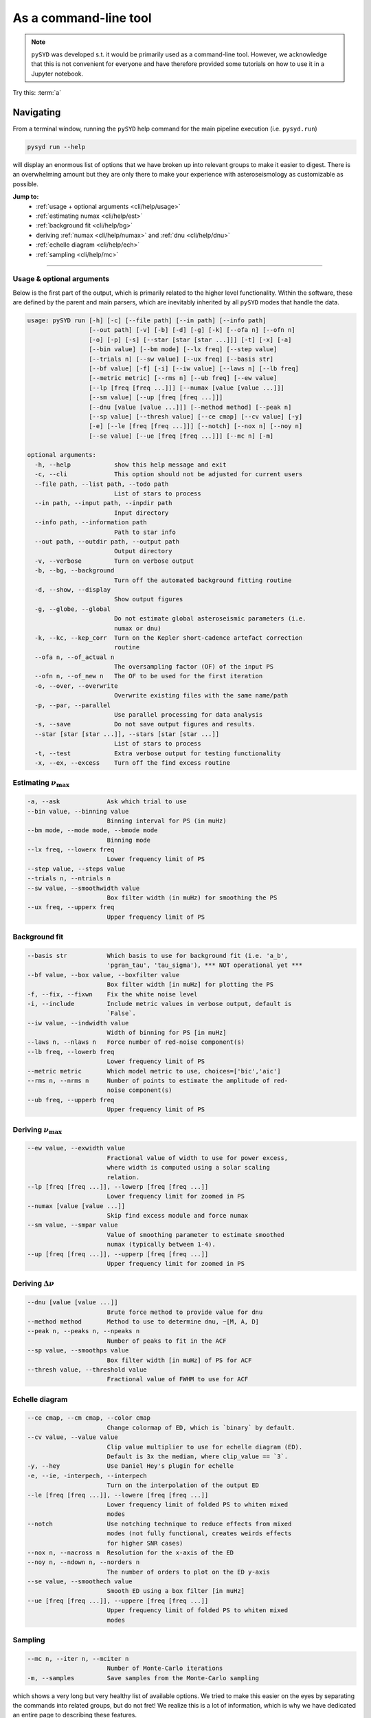 .. _cli/index:

**********************
As a command-line tool
**********************

.. note::

    ``pySYD`` was developed s.t. it would be primarily used as a command-line tool. However, we 
    acknowledge that this is not convenient for everyone and have therefore provided some tutorials 
    on how to use it in a Jupyter notebook.

.. _cli/help:

Try this: :term:`a`

Navigating 
###########

From a terminal window, running the ``pySYD`` help command for the main pipeline execution (i.e. ``pysyd.run``)

.. code-block::

    pysyd run --help

will display an enormous list of options that we have broken up into relevant groups to make 
it easier to digest. There is an overwhelming amount but they are only there to make your
experience with asteroseismology as customizable as possible.

**Jump to:**
 - :ref:`usage + optional arguments <cli/help/usage>`
 - :ref:`estimating numax <cli/help/est>`
 - :ref:`background fit <cli/help/bg>`
 - deriving :ref:`numax <cli/help/numax>` and :ref:`dnu <cli/help/dnu>`
 - :ref:`echelle diagram <cli/help/ech>`
 - :ref:`sampling <cli/help/mc>`
 
-----

.. _cli/help/usage:

Usage & optional arguments
**************************

Below is the first part of the output, which is primarily related to the higher level functionality.
Within the software, these are defined by the parent and main parsers, which are inevitably inherited
by all ``pySYD`` modes that handle the data.

.. code-block::
                   
    usage: pySYD run [-h] [-c] [--file path] [--in path] [--info path]
                     [--out path] [-v] [-b] [-d] [-g] [-k] [--ofa n] [--ofn n]
                     [-o] [-p] [-s] [--star [star [star ...]]] [-t] [-x] [-a]
                     [--bin value] [--bm mode] [--lx freq] [--step value]
                     [--trials n] [--sw value] [--ux freq] [--basis str]
                     [--bf value] [-f] [-i] [--iw value] [--laws n] [--lb freq]
                     [--metric metric] [--rms n] [--ub freq] [--ew value]
                     [--lp [freq [freq ...]]] [--numax [value [value ...]]]
                     [--sm value] [--up [freq [freq ...]]]
                     [--dnu [value [value ...]]] [--method method] [--peak n]
                     [--sp value] [--thresh value] [--ce cmap] [--cv value] [-y]
                     [-e] [--le [freq [freq ...]]] [--notch] [--nox n] [--noy n]
                     [--se value] [--ue [freq [freq ...]]] [--mc n] [-m]

    optional arguments:
      -h, --help            show this help message and exit
      -c, --cli             This option should not be adjusted for current users
      --file path, --list path, --todo path
                            List of stars to process
      --in path, --input path, --inpdir path
                            Input directory
      --info path, --information path
                            Path to star info
      --out path, --outdir path, --output path
                            Output directory
      -v, --verbose         Turn on verbose output
      -b, --bg, --background
                            Turn off the automated background fitting routine
      -d, --show, --display
                            Show output figures
      -g, --globe, --global
                            Do not estimate global asteroseismic parameters (i.e.
                            numax or dnu)
      -k, --kc, --kep_corr  Turn on the Kepler short-cadence artefact correction
                            routine
      --ofa n, --of_actual n
                            The oversampling factor (OF) of the input PS
      --ofn n, --of_new n   The OF to be used for the first iteration
      -o, --over, --overwrite
                            Overwrite existing files with the same name/path
      -p, --par, --parallel
                            Use parallel processing for data analysis
      -s, --save            Do not save output figures and results.
      --star [star [star ...]], --stars [star [star ...]]
                            List of stars to process
      -t, --test            Extra verbose output for testing functionality
      -x, --ex, --excess    Turn off the find excess routine

.. _cli/help/est:

Estimating :math:`\nu_{\mathrm{max}}`
*************************************

.. code-block::

      -a, --ask             Ask which trial to use
      --bin value, --binning value
                            Binning interval for PS (in muHz)
      --bm mode, --mode mode, --bmode mode
                            Binning mode
      --lx freq, --lowerx freq
                            Lower frequency limit of PS
      --step value, --steps value
      --trials n, --ntrials n
      --sw value, --smoothwidth value
                            Box filter width (in muHz) for smoothing the PS
      --ux freq, --upperx freq
                            Upper frequency limit of PS

.. _cli/help/bg:

Background fit
**************

.. code-block::

      --basis str           Which basis to use for background fit (i.e. 'a_b',
                            'pgran_tau', 'tau_sigma'), *** NOT operational yet ***
      --bf value, --box value, --boxfilter value
                            Box filter width [in muHz] for plotting the PS
      -f, --fix, --fixwn    Fix the white noise level
      -i, --include         Include metric values in verbose output, default is
                            `False`.
      --iw value, --indwidth value
                            Width of binning for PS [in muHz]
      --laws n, --nlaws n   Force number of red-noise component(s)
      --lb freq, --lowerb freq
                            Lower frequency limit of PS
      --metric metric       Which model metric to use, choices=['bic','aic']
      --rms n, --nrms n     Number of points to estimate the amplitude of red-
                            noise component(s)
      --ub freq, --upperb freq
                            Upper frequency limit of PS

.. _cli/help/numax:

Deriving :math:`\nu_{\mathrm{max}}`
***********************************

.. code-block::

      --ew value, --exwidth value
                            Fractional value of width to use for power excess,
                            where width is computed using a solar scaling
                            relation.
      --lp [freq [freq ...]], --lowerp [freq [freq ...]]
                            Lower frequency limit for zoomed in PS
      --numax [value [value ...]]
                            Skip find excess module and force numax
      --sm value, --smpar value
                            Value of smoothing parameter to estimate smoothed
                            numax (typically between 1-4).
      --up [freq [freq ...]], --upperp [freq [freq ...]]
                            Upper frequency limit for zoomed in PS

.. _cli/help/dnu:

Deriving :math:`\Delta\nu`
**************************

.. code-block::

      --dnu [value [value ...]]
                            Brute force method to provide value for dnu
      --method method       Method to use to determine dnu, ~[M, A, D]
      --peak n, --peaks n, --npeaks n
                            Number of peaks to fit in the ACF
      --sp value, --smoothps value
                            Box filter width [in muHz] of PS for ACF
      --thresh value, --threshold value
                            Fractional value of FWHM to use for ACF

.. _cli/help/ech:



Echelle diagram
***************

.. code-block::

      --ce cmap, --cm cmap, --color cmap
                            Change colormap of ED, which is `binary` by default.
      --cv value, --value value
                            Clip value multiplier to use for echelle diagram (ED).
                            Default is 3x the median, where clip_value == `3`.
      -y, --hey             Use Daniel Hey's plugin for echelle
      -e, --ie, -interpech, --interpech
                            Turn on the interpolation of the output ED
      --le [freq [freq ...]], --lowere [freq [freq ...]]
                            Lower frequency limit of folded PS to whiten mixed
                            modes
      --notch               Use notching technique to reduce effects from mixed
                            modes (not fully functional, creates weirds effects
                            for higher SNR cases)
      --nox n, --nacross n  Resolution for the x-axis of the ED
      --noy n, --ndown n, --norders n
                            The number of orders to plot on the ED y-axis
      --se value, --smoothech value
                            Smooth ED using a box filter [in muHz]
      --ue [freq [freq ...]], --uppere [freq [freq ...]]
                            Upper frequency limit of folded PS to whiten mixed
                            modes

.. _cli/help/mc:

Sampling
*********

.. code-block::

      --mc n, --iter n, --mciter n
                            Number of Monte-Carlo iterations
      -m, --samples         Save samples from the Monte-Carlo sampling


which shows a very long but very healthy list of available options. We tried to make this
easier on the eyes by separating the commands into related groups, but do not fret! We realize
this is a lot of information, which is why we have dedicated an entire page to describing these
features.

Additionally, we have examples of some put to use in :ref:`advanced usage<advanced>` 
and also have included a brief :ref:`tutorial` below that describes some of these commands.

.. warning::

    All parameters are optimized for most star types but some may need adjusting. 
    An example is the smoothing width (``--sw``), which is 20 muHz by default, but 
    may need to be adjusted based on the nyquist frequency and frequency resolution 
    of the input power spectrum.

-----

.. _cli/commands:

Option list
###########

Due to the large number of available commands, we have sorted parameters by:

- :ref:`related groups <cli/groups>`
- :ref:`option types <cli/types>`

.. note::

    Our features were developed using principles from Unix-like operating systems, 
    where a single hyphen can be followed by multiple single-character flags (i.e.
    mostly boolean flags that do not require additional input). 
    
    An example is ``-dvoi``, which is far more convenient than writing ``--display --verbose 
    --overwrite --include``. Together, these commands tell ``pySYD`` to:
     1. Display the output figures (``-d``, ``--show``, ``--display``),
     2. Turn on the verbose output (``-v``, ``--verbose``),
     3. Overwrite existing files with the same name (``-o``, ``--overwrite``), and
     4. Include the model metrics and values with the verbose output (``-i``, ``--include``).

-----

.. _cli/groups:

By related topics
*****************

Jump to:

- :ref:`high-level functions <cli/groups/high>`
- :ref:`data analyses <cli/groups/data>`
- :ref:`estimating numax <cli/groups/est>`
- :ref:`granulation background <cli/groups/bg>`
- :ref:`final numax <cli/groups/numax>`
- :ref:`final dnu <cli/groups/dnu>`
- :ref:`echelle diagram <cli/groups/ech>`
- :ref:`estimating uncertainties <cli/groups/mc>`
- :ref:`parallel processing <cli/groups/pp>`


.. _cli/groups/high:

High-level functionality
````````````````````````

All ``pySYD`` modes inherent the parent parser, which includes the properties 
enumerated below. With the exception of the ``verbose`` command, most of these
features are related to the initial (setup) paths and directories and should be
used very sparingly. 

- ``--cli``, ``-c``
   * dest = ``args.cli``
   * help = This option should not be adjusted for current users
   * type = ``bool``
   * default = ``True``
   * action = ``store_false``
- ``--file``, ``--list``, ``--todo``
   * dest = ``args.file``
   * help = Path to text file that contains the list of stars to process (convenient for running many stars).
   * type = ``str``
   * default = ``TODODIR``
- ``--in``, ``--input``, ``--inpdir``
   * dest = ``args.inpdir``
   * help = Path to input data
   * type = ``str``
   * default = ``INPDIR``
- ``--info``, ``--information`` 
   * dest = ``args.info``
   * help = Path to the csv containing star information (although not required).
   * type = ``str``
   * default = ``INFODIR``
- ``--out``, ``--output``, ``--outdir``
   * dest = ``args.outdir``
   * help = Path that results are saved to
   * type = ``str``
   * default = ``OUTDIR``
- ``--verbose``, ``-v``
   * dest = ``args.verbose``
   * help = Turn on verbose output
   * type = ``bool``
   * default = ``False``
   * action = ``store_true``


.. _cli/groups/data:

Data analyses
`````````````

The following features are primarily related to the initial and final treatment of
data products, including information about the input data, how to process and save
the data as well as which modules to run.

- ``-b``, ``--bg``, ``--background`` 
   * dest = ``args.background``
   * help = Turn off the background fitting procedure and run ``pySYD`` on raw power spectrum
   * type = ``bool``
   * default = ``True``
   * action = ``store_false``
- ``-d``, ``--show``, ``--display``
   * dest = ``args.show``
   * help = show output figures (note: this is not recommended if running many stars)
   * type = ``bool``
   * default = ``False``
   * action = ``store_true``
- ``-g``, ``--globe``, ``--global``
   * dest = ``args.globe``
   * help = Do not estimate global asteroseismic parameters numax and dnu
   * type = ``bool``
   * default = ``True``
   * action = ``store_false``
- ``-p``, ``--par``, ``--parallel``
   * dest = ``args.parallel``
   * help = Run pySYD in parallel mode
   * type = ``bool``
   * default = ``False``
   * action = ``store_true``
- ``-o``, ``--over``, ``--overwrite``
   * dest = ``args.overwrite``
   * help = Overwrite existing files with the same name/path
   * type = ``bool``
   * default = ``False``
   * action = ``store_true``
- ``-k``, ``--kc``, ``--kepcorr``
   * dest = ``args.kepcorr``
   * help = turn on the *Kepler* short-cadence artefact correction module
   * type = ``bool``
   * default = ``False``
   * action = ``store_true``
- ``--ofa``, ``--of_actual``
   * dest = ``args.of_actual``
   * help = The oversampling factor of the provided power spectrum. Default is `0`, which means it is calculated from the time series data. Note: This needs to be provided if there is no time series data!
   * type = ``int``
   * default = `0`
- ``--ofn``, ``--of_new``
   * dest = ``args.of_new``
   * help = The new oversampling factor to use in the first iterations of both modules. Default is `5` (see performance for more details).
   * type = int
   * default = `5`
- ``-s``, ``--save``
   * dest = ``args.save``
   * help = Save output files and figures to disk
   * type = ``bool``
   * default = ``True``
   * action = ``store_false``
- ``--star``, ``--stars``
   * dest = ``args.star``
   * help = List of stars to process. Default is ``None``, which will read in the star list from ``args.file``.
   * nargs = '*'
   * default = ``None``
- ``-t``, ``--test``
   * dest = ``args.test``
   * help = Extra verbose output for testing functionality (not currently implemented)
   * type = ``bool``
   * default = ``False``
   * action = ``store_true``
- ``-x``, ``--ex``, ``--excess``
   * dest = ``args.background``
   * help = turn off find excess module
   * type = ``bool``
   * default = ``True``
   * action = ``store_false``


.. _cli/groups/est:

Estimating numax
````````````````

The following options are relevant for the first, optional module that is designed
to estimate numax if it is not known: 

- ``-a``, ``--ask``
   * dest = ``args.ask``
   * help = Ask which trial (or estimate) to use
   * type = ``bool``
   * default = ``False``
   * action = ``store_true``
- ``--bin``, ``--binning``
   * dest = ``args.binning``
   * help = Interval for binning of spectrum in log(muHz) (bins equally in logspace).
   * type = ``float``
   * default = `0.005`
   * unit = log(muHz)
- ``--bm``, ``--mode``, ``--bmode`` 
   * dest = ``args.mode``
   * help = Which mode to use when binning. Choices are ["mean", "median", "gaussian"]
   * type = ``str``
   * default = ``mean``
- ``--sw``, ``--smoothwidth``
   * dest = ``args.smooth_width``
   * help = Box filter width (in muHz) for smoothing the power spectrum
   * type = ``float``
   * default = `20.0`
- ``--step``, ``--steps``
   * dest = ``args.step``
   * help = The step width for the collapsed ACF wrt the fraction of the boxsize
   * type = ``float``
   * default = `0.25`
- ``--trials``, ``--ntrials``
   * dest = ``args.n_trials``
   * help = Number of trials to estimate numax
   * type = int
   * default = `3`
- ``--lx``, ``--lowerx``
   * dest = ``args.lower_ex``
   * help = Lower limit of power spectrum to use in findex module
   * type = ``float``
   * default = `1.0`
   * unit = muHz
- ``--ux``, ``--upperx``
   * dest = ``args.upper_ex``
   * help = Upper limit of power spectrum to use in findex module
   * type = ``float``
   * default = `6000.0`
   * unit = muHz


.. _cli/groups/bg:

Granulation background
``````````````````````

Below is a complete list of parameters relevant to the background-fitting routine:

- ``--basis``
   * dest = ``args.basis``
   * help = Which basis to use for background fit (i.e. 'a_b', 'pgran_tau', 'tau_sigma'), *** NOT operational yet ***
   * type = str
   * default = `'tau_sigma'`
- ``--bf``, ``--box``, ``--boxfilter``
   * dest = ``args.box_filter``
   * help = Box filter width (in muHz) for plotting the power spectrum
   * type = ``float``
   * default = `1.0`
   * unit = muHz
- ``-f``, ``--fix``, ``--fixwn``
   * dest = ``args.fix``
   * help = Fix the white noise level
   * type = ``bool``
   * default = ``False``
   * action = ``store_true``
- ``-i``, ``--include``
   * dest = ``args.include``
   * help = Include metric values in verbose output, default is `False`.
   * type = ``bool``
   * default = ``False``
   * action = ``store_true``
- ``--iw``, ``--indwidth``
   * dest = ``args.ind_width``
   * help = Width of binning for power spectrum (in muHz)
   * type = ``float``
   * default = `20.0`
- ``--laws``, ``--nlaws``
   * dest = ``args.n_laws``
   * help = Force the number of red-noise component(s)
   * type = int
   * default = `None`
- ``--lb``, ``--lowerb``
   * dest = ``args.lower_bg``
   * help = Lower limit of power spectrum to use in fitbg module. Please note: unless numax is known, it is not suggested to fix this beforehand.
   * nargs = '*'
   * type = ``float``
   * default = ``1.0``
   * unit = muHz
- ``--metric``
   * dest = ``args.metric``
   * help = Which model metric to use for the best-fit background model, choices~['bic','aic']
   * type = str
   * default = `'bic'`
- ``--rms``, ``--nrms``
   * dest = ``args.n_rms``
   * help = Number of points used to estimate amplitudes of individual background components (this should rarely need to be touched)
   * type = int
   * default = `20`
- ``--ub``,  ``--upperb``
   * dest = ``args.upper_bg``
   * help = Upper limit of power spectrum to use in fitbg module. Please note: unless numax is known, it is not suggested to fix this beforehand.
   * nargs = '*'
   * type = ``float``
   * default = ``6000.0``
   * unit = muHz


.. _cli/groups/numax:
   
Deriving numax
``````````````

All of the following parameters are related to deriving numax, or the frequency
corresponding to maximum power:

- ``--ew``, ``--exwidth``
   * dest = ``args.width``
   * help = Fractional value of width to use for power excess, where width is computed using a solar scaling relation and then centered on the estimated numax.
   * type = ``float``
   * default = `1.0`
- ``--lp``, ``--lowerp``
   * dest = ``args.lower_ps``
   * help = Lower frequency limit for zoomed in power spectrum (around power excess)
   * nargs = '*'
   * type = ``float``
   * default = ``None``
   * unit = muHz
- ``--numax``
   * dest = ``args.numax``
   * help = Brute force method to bypass findex and provide value for numax. Please note: len(args.numax) == len(args.targets) for this to work! This is mostly intended for single star runs.
   * nargs = '*'
   * type = ``float``
   * default = ``None``
- ``--sm``, ``--smpar``
   * dest = ``args.sm_par``
   * help = Value of smoothing parameter to estimate the smoothed numax (typical values range from `1`-`4`)
   * type = ``float``
   * default = `None`
- ``--up``,  ``--upperp``
   * dest = ``args.upper_ps``
   * help = Upper frequency limit for zoomed in power spectrum (around power excess)
   * nargs = '*'
   * type = ``float``
   * default = ``None``
   * unit = muHz


.. _cli/groups/dnu:

Deriving dnu
````````````

Below are all options related to the characteristic frequency spacing (dnu):

- ``--dnu``
   * dest = ``args.dnu``
   * help = Brute force method to provide value for dnu
   * nargs = '*'
   * type = ``float``
   * default = ``None``
- ``--method``
   * dest = ``args.method``
   * help = Method to use to determine dnu, choices ~['M', 'A', 'D']
   * type = ``str``
   * default = ``D``
- ``--peak``, ``--peaks``, ``--npeaks``
   * dest = ``args.n_peaks``
   * help = Number of peaks to fit in the ACF
   * type = ``int``
   * default = `5`
- ``--sp``, ``--smoothps``
   * dest = ``args.smooth_ps``
   * help = Box filter width for smoothing of the power spectrum. The default is 2.5, but will switch to 0.5 for more evolved stars (numax < 500 muHz).
   * type = ``float``
   * default = `2.5`
   * unit = muHz
- ``--thresh``, ``--threshold``
   * dest = ``args.threshold``
   * help = Fractional value of the ACF FWHM to use for determining dnu
   * type = ``float``
   * default = ``1.0``
   

.. _cli/groups/ech:

Echelle diagram
```````````````

All customizable options relevant for the echelle diagram output:


- ``--ce``, ``--cm``, ``--color``
   * dest = ``args.cmap``
   * help = Change colormap of ED, which is `binary` by default.
   * type = ``str``
   * default = ``binary``
- ``--cv``, ``--value``
   * dest = ``args.clip_value``
   * help = Clip value for echelle diagram (i.e. if ``args.clip_ech`` is ``True``). If none is provided, it will cut at 3x the median value of the folded power spectrum.
   * type = ``float``
   * default = ``3.0``
   * unit = fractional psd
- ``-e``, ``--ie``, ``--interpech``
   * dest = ``args.interp_ech``
   * help = Turn on the bilinear interpolation for the echelle diagram
   * type = ``bool``
   * default = ``False``
   * action = ``store_true``
- ``--le``, ``--uppere``
   * dest = ``args.lower_ech``
   * help = Lower frequency limit of the folded PS to whiten mixed modes before determining the correct dnu
   * nargs = '*'
   * type = ``float``
   * default = ``None``
   * unit = muHz
- ``-n``, ``--notch``
   * dest = ``args.notching``
   * help = Use notching technique to reduce effects from mixed modes (not fully functional, creates weirds effects for higher SNR cases)
   * type = ``bool``
   * default = ``False``
   * action = ``store_true``
- ``--nox``, ``--nacross``
   * dest = ``args.nox``
   * help = Resolution for the x-axis of the ED
   * type = ``int``
   * default = `50`
- ``--noy``, ``--ndown``, ``--norders``
   * dest = ``args.noy``
   * help = The number of orders to plot on the ED y-axis
   * type = ``int``
   * default = `0`
- ``--se``, ``--smoothech``
   * dest = ``args.smooth_ech``
   * help = Option to smooth the echelle diagram output using a box filter
   * type = ``float``
   * default = ``None``
   * unit = muHz
- ``--ue``,  ``--uppere``
   * dest = ``args.upper_ech``
   * help = Upper frequency limit of the folded PS to whiten mixed modes before determining the correct dnu
   * nargs = '*'
   * type = ``float``
   * default = ``None``
   * unit = muHz
- ``-y``, ``--hey``
   * dest = ``args.hey``
   * help = Plugin for Daniel Hey's echelle package (not currently implemented yet)
   * type = ``bool``
   * default = ``False``
   * action = ``store_true``


.. _cli/groups/mc:
   
Estimating uncertainties
````````````````````````

All CLI options relevant for the Monte-Carlo sampling:

- ``--mc``, ``--iter``, ``--mciter``
   * dest = ``args.mc_iter``
   * help = Number of Monte-Carlo iterations
   * type = ``int``
   * default = `1`
- ``--samples``, ``-m``
   * dest = ``args.samples``
   * help = Save samples from Monte-Carlo sampling (i.e. parameter posteriors)
   * type = ``bool``
   * default = ``False``
   * action = ``store_true``
  

.. _cli/groups/pp:

Parallel processing
```````````````````

Additional option for the number of threads to use when running stars in parallel.

- ``--nt``, ``--nthread``, ``--nthreads`` 
   * dest = ``args.n_threads``
   * help = Number of processes to run in parallel. If nothing is provided, the software will use the ``multiprocessing`` package to determine the number of CPUs on the operating system and then adjust accordingly.
   * type = int
   * default = `0`

-----

Glossary of options
###################

.. glossary::

    a, ask : ``bool``
        the option to select which trial (or estimate) of numax to use from the first module
        **TODO: this is not yet operational**
         * dest = ``args.ask``
         * type = ``bool``
         * default = ``False``
         * action = ``store_true``
    
    b, bg, background
        controls the background-fitting procedure -- BUT this should never be touched
        since a majority of the work done in the software happens here and it should 
        not need to be turned off
         * dest = ``args.background``
         * type = ``bool``
         * default = ``True``
         * action = ``store_false``

    c, cli
        while in the list of commands, this option should not be tinkered with for current
        users. The purpose of adding this was to extend it to beyond the basic command-line
        usage -- therefore, this triggers to ``False`` when calling functions from a notebook
         * dest = ``args.cli``
         * type = ``bool``
         * default = ``True``
         * action = ``store_false``
         
     d, save
         turn off the automatic saving of output figures and files
          * dest = ``args.save``
          * type = ``bool``
          * default = ``True``
          * action = ``store_false``
          
      e, ie, interpech
          turn on the bilinear interpolation of the plotted echelle diagram
           * dest = ``args.interp_ech``
           * type = ``bool``
           * default = ``False``
           * action = ``store_true``
           
       f, fix, fixwn, wn
           fix the white noise level in the background fitting **NOT operational yet**
           this still needs to be tested
            * dest = ``args.fix``
            * type = ``bool``
            * default = ``False``
            * action = ``store_true``
            
        g, globe, global
            do not estimate the global asteroseismic parameter numax and dnu (although
            I'm not sure why you would want to do that because that's exactly what this
            software is intended for)
             * dest = ``args.globe``
             * type = ``bool``
             * default = ``True``
             * action = ``store_false``
             
- ``-i``, ``--include``
   * dest = ``args.include``
   * type = ``bool``
   * help = Include metric values in verbose output, default is `False`.
   * default = ``False``
   * action = ``store_true``
- ``-k``, ``--kc``, ``--kepcorr``
   * dest = ``args.kepcorr``
   * type = ``bool``
   * help = turn on the *Kepler* short-cadence artefact correction module
   * default = ``False``
   * action = ``store_true``
- ``-m``, ``--samples``
   * dest = ``args.samples``
   * type = ``bool``
   * help = Save samples from Monte-Carlo sampling (i.e. parameter posteriors)
   * default = ``False``
   * action = ``store_true``
- ``-n``, ``--notch``
   * dest = ``args.notching``
   * type = ``bool``
   * help = Use notching technique to reduce effects from mixed modes (not fully functional, creates weirds effects for higher SNR cases)
   * default = ``False``
   * action = ``store_true``
- ``-o``, ``--over``, ``--overwrite``
   * dest = ``args.overwrite``
   * type = ``bool``
   * help = Overwrite existing files with the same name/path
   * default = ``False``
   * action = ``store_true``
- ``-p``, ``--par``, ``--parallel``
   * dest = ``args.parallel``
   * type = ``bool``
   * help = Run pySYD in parallel mode
   * default = ``False``
   * action = ``store_true``
- ``-s`` , ``--show``
   * dest = ``args.show``
   * type = ``bool``
   * help = show output figures (note: this is not recommended if running many stars)
   * default = ``False``
   * action = ``store_true``
- ``-t``, ``--test``
   * dest = ``args.test``
   * type = ``bool``
   * help = Extra verbose output for testing functionality (not currently implemented)
   * default = ``False``
   * action = ``store_true``
- ``-v``, ``--verbose``
   * dest = ``args.verbose``
   * type = ``bool``
   * help = Turn on verbose output
   * default = ``False``
   * action = ``store_true``
- ``-x``, ``--ex``, ``--excess``
   * dest = ``args.background``
   * type = ``bool``
   * help = turn off find excess module
   * default = ``True``
   * action = ``store_false``
- ``-y``, ``--hey``
   * dest = ``args.hey``
   * type = ``bool``
   * help = Plugin for Daniel Hey's echelle package (not currently implemented yet)
   * default = ``False``
   * action = ``store_true``

- ``--laws``, ``--nlaws``
   * dest = ``args.n_laws``
   * type = ``int``
   * help = Force the number of red-noise component(s)
   * default = `None`
- ``--mc``, ``--iter``, ``--mciter``
   * dest = ``args.mc_iter``
   * type = ``int``
   * help = Number of Monte-Carlo iterations
   * default = `1`
- ``--nox``, ``--nacross``
   * dest = ``args.nox``
   * type = ``int``
   * help = Resolution for the x-axis of the ED
   * default = `50`
- ``--noy``, ``--ndown``, ``--norders``
   * dest = ``args.noy``
   * type = ``int``
   * help = The number of orders to plot on the ED y-axis
   * default = `0`
- ``-nt``, ``--nt``, ``-nthread``, ``--nthread``, ``-nthreads``, ``--nthreads`` 
   * dest = ``args.n_threads``
   * type = ``int``
   * help = Number of processes to run in parallel. If nothing is provided, the software will use the ``multiprocessing`` package to determine the number of CPUs on the operating system and then adjust accordingly.
   * default = `0`
- ``--ofa``, ``--of_actual``
   * dest = ``args.of_actual``
   * type = ``int``
   * help = The oversampling factor of the provided power spectrum. Default is `0`, which means it is calculated from the time series data. Note: This needs to be provided if there is no time series data!
   * default = `0`
- ``--ofn``, ``--of_new``
   * dest = ``args.of_new``
   * type = ``int``
   * help = The new oversampling factor to use in the first iterations of both modules. Default is `5` (see performance for more details).
   * default = `5`
- ``--peak``, ``--peaks``, ``--npeaks``
   * dest = ``args.n_peaks``
   * type = ``int``
   * help = Number of peaks to fit in the ACF
   * default = `5`
- ``--rms``, ``--nrms``
   * dest = ``args.n_rms``
   * type = ``int``
   * help = Number of points used to estimate amplitudes of individual background components (this should rarely need to be touched)
   * default = `20`
- ``--trials``, ``--ntrials``
   * dest = ``args.n_trials``
   * type = ``int``
   * help = Number of trials to estimate numax
   * default = `3`

- ``--bf``, ``--box``, ``--boxfilter``
   * dest = ``args.box_filter``
   * type = ``float``
   * help = Box filter width (in muHz) for plotting the power spectrum
   * default = `1.0`
   * unit = muHz
- ``--bin``, ``--binning``
   * dest = ``args.binning``
   * type = ``float``
   * help = Interval for binning of spectrum in log(muHz) (bins equally in logspace).
   * default = `0.005`
   * unit = log(muHz)
- ``--cv``, ``--value``
   * dest = ``args.clip_value``
   * type = ``float``
   * help = Clip value for echelle diagram (i.e. if ``args.clip_ech`` is ``True``). If none is provided, it will cut at 3x the median value of the folded power spectrum.
   * default = ``3.0``
   * unit = fractional psd
- ``--dnu``
   * dest = ``args.dnu``
   * type = ``float``
   * help = Brute force method to provide value for dnu
   * nargs = '*'
   * default = ``None``
- ``--ew``, ``--exwidth``
   * dest = ``args.width``
   * type = ``float``
   * help = Fractional value of width to use for power excess, where width is computed using a solar scaling relation and then centered on the estimated numax.
   * default = `1.0`
- ``--iw``, ``--indwidth``
   * dest = ``args.ind_width``
   * type = ``float``
   * help = Width of binning for power spectrum (in muHz)
   * default = `20.0`
- ``--lb``, ``--lowerb``
   * dest = ``args.lower_bg``
   * type = ``float``
   * help = Lower limit of power spectrum to use in fitbg module. Please note: unless numax is known, it is not suggested to fix this beforehand.
   * nargs = '*'
   * default = ``1.0``
   * unit = muHz
- ``--le``, ``--uppere``
   * dest = ``args.lower_ech``
   * type = ``float``
   * help = Lower frequency limit of the folded PS to whiten mixed modes before determining the correct dnu
   * nargs = '*'
   * default = ``None``
   * unit = muHz
- ``--lp``, ``--lowerp``
   * dest = ``args.lower_ps``
   * type = ``float``
   * help = Lower frequency limit for zoomed in power spectrum (around power excess)
   * nargs = '*'
   * default = ``None``
   * unit = muHz
- ``--lx``, ``--lowerx``
   * dest = ``args.lower_ex``
   * type = ``float``
   * help = Lower limit of power spectrum to use in findex module
   * default = `1.0`
   * unit = muHz
- ``--numax``
   * dest = ``args.numax``
   * type = ``float``
   * help = Brute force method to bypass findex and provide value for numax. Please note: len(args.numax) == len(args.targets) for this to work! This is mostly intended for single star runs.
   * nargs = '*'
   * default = ``None``
- ``--se``, ``--smoothech``
   * dest = ``args.smooth_ech``
   * type = ``float``
   * help = Option to smooth the echelle diagram output using a box filter
   * default = ``None``
   * unit = muHz
- ``--sm``, ``--smpar``
   * dest = ``args.sm_par``
   * type = ``float``
   * help = Value of smoothing parameter to estimate the smoothed numax (typical values range from `1`-`4`)
   * default = `None`
- ``--sp``, ``--smoothps``
   * dest = ``args.smooth_ps``
   * type = ``float``
   * help = Box filter width for smoothing of the power spectrum. The default is 2.5, but will switch to 0.5 for more evolved stars (numax < 500 muHz).
   * default = `2.5`
   * unit = muHz
- ``--step``, ``--steps``
   * dest = ``args.step``
   * type = ``float``
   * help = The step width for the collapsed ACF wrt the fraction of the boxsize
   * default = `0.25`
- ``--sw``, ``--smoothwidth``
   * dest = ``args.smooth_width``
   * type = ``float``
   * help = Box filter width (in muHz) for smoothing the power spectrum
   * default = `20.0`
- ``--thresh``, ``--threshold``
   * dest = ``args.threshold``
   * type = ``float``
   * help = Fractional value of the ACF FWHM to use for determining dnu
   * default = ``1.0``
- ``--ub``,  ``--upperb``
   * dest = ``args.upper_bg``
   * type = ``float``
   * help = Upper limit of power spectrum to use in fitbg module. Please note: unless numax is known, it is not suggested to fix this beforehand.
   * nargs = '*'
   * default = ``6000.0``
   * unit = muHz
- ``--ue``,  ``--uppere``
   * dest = ``args.upper_ech``
   * type = ``float``
   * help = Upper frequency limit of the folded PS to whiten mixed modes before determining the correct dnu
   * nargs = '*'
   * default = ``None``
   * unit = muHz
- ``--up``,  ``--upperp``
   * dest = ``args.upper_ps``
   * type = ``float``
   * help = Upper frequency limit for zoomed in power spectrum (around power excess)
   * nargs = '*'
   * default = ``None``
   * unit = muHz
- ``--ux``, ``--upperx``
   * dest = ``args.upper_ex``
   * type = ``float``
   * help = Upper limit of power spectrum to use in findex module
   * default = `6000.0`
   * unit = muHz
- ``--basis``
   * dest = ``args.basis``
   * type = ``str``
   * help = Which basis to use for background fit (i.e. 'a_b', 'pgran_tau', 'tau_sigma'), *** NOT operational yet ***
   * default = `'tau_sigma'`
- ``--bm``, ``--mode``, ``--bmode`` 
   * dest = ``args.mode``
   * type = ``str``
   * help = Which mode to use when binning. Choices are ["mean", "median", "gaussian"]
   * default = ``mean``
- ``--ce``, ``--cm``, ``--color``
   * dest = ``args.cmap``
   * type = ``str``
   * help = Change colormap of ED, which is `binary` by default.
   * default = ``binary``
- ``--file``, ``--list``, ``--todo``
   * dest = ``args.file``
   * type = ``str``
   * help = Path to text file that contains the list of stars to process (convenient for running many stars).
   * default = ``TODODIR``
- ``--in``, ``--input``, ``--inpdir``
   * dest = ``args.inpdir``
   * type = ``str``
   * help = Path to input data
   * default = ``INPDIR``
- ``--info``, ``--information`` 
   * dest = ``args.info``
   * type = ``str``
   * help = Path to the csv containing star information (although not required).
   * default = ``INFODIR``
- ``--method``
   * dest = ``args.method``
   * type = ``str``
   * help = Method to use to determine dnu, choices ~['M', 'A', 'D']
   * default = ``D``
- ``--metric``
   * dest = ``args.metric``
   * type = ``str``
   * help = Which model metric to use for the best-fit background model, choices~['bic','aic']
   * default = `'bic'`
- ``--out``, ``--output``, ``--outdir``
   * dest = ``args.outdir``
   * type = ``str``
   * help = Path that results are saved to
   * default = ``OUTDIR``
- ``--star``, ``--stars``
   * dest = ``args.star``
   * type = ``str``
   * help = List of stars to process. Default is ``None``, which will read in the star list from ``args.file``.
   * nargs = '*'
   * default = ``None``


-----

.. _cli/examples::

Examples
#########

.. role:: bash(code)
   :language: bash


Below are examples of how to use specific ``pySYD`` command-line features, including before and after figures
to better demonstrate the difference. 


``--dnu``: force dnu
********************

+-------------------------------------------------+---------------------------------------------------------+
| Before                                          | After                                                   |
+=================================================+=========================================================+
| Fix the dnu value if the desired dnu is not automatically selected by `pySYD`.                            |
+-------------------------------------------------+---------------------------------------------------------+
|:bash:`pysyd run --star 9512063 --numax 843`     |:bash:`pysyd run --star 9512063 --numax 843 --dnu 49.54` |
+-------------------------------------------------+---------------------------------------------------------+
| .. figure:: ../figures/advanced/9512063_before.png | .. figure:: ../figures/advanced/9512063_after.png          |
|    :width: 600                                  |    :width: 600                                          |
+-------------------------------------------------+---------------------------------------------------------+


``--ew``: excess width
***********************

+------------------------------------------------------------------+------------------------------------------------------------------+
| Before                                                           | After                                                            |
+==================================================================+==================================================================+
| Changed the excess width in the background corrected power spectrum used to calculate the ACF (and hence dnu).                      |
+------------------------------------------------------------------+------------------------------------------------------------------+
| :bash:`pysyd run --star 9542776 --numax 900`                     | :bash:`pysyd run --star 9542776 --numax 900 --ew 1.5`            |
+------------------------------------------------------------------+------------------------------------------------------------------+
| .. figure:: ../figures/advanced/9542776_before.png                  | .. figure:: ../figures/advanced/9542776_after.png                   |
|    :width: 600                                                   |    :width: 600                                                   |
+------------------------------------------------------------------+------------------------------------------------------------------+


``--ie``: smooth echelle
************************

+------------------------------------------------------------------+------------------------------------------------------------------+
| Before                                                           | After                                                            |
+==================================================================+==================================================================+
| Smooth echelle diagram by turning on the interpolation, in order to distinguish the modes for low SNR cases.                        |
+------------------------------------------------------------------+------------------------------------------------------------------+
| :bash:`pysyd run 3112889 --numax 871.52 --dnu 53.2`              | :bash:`pysyd run --star 3112889 --numax 871.52 --dnu 53.2 --ie`  |
+------------------------------------------------------------------+------------------------------------------------------------------+
| .. figure:: ../figures/advanced/3112889_before.png                  | .. figure:: ../figures/advanced/3112889_after.png                   |
|    :width: 600                                                   |    :width: 600                                                   |
+------------------------------------------------------------------+------------------------------------------------------------------+


``--kc``: Kepler correction
***************************

+------------------------------------------------------------------+------------------------------------------------------------------+
| Before                                                           | After                                                            |
+==================================================================+==================================================================+
| Remove *Kepler* artefacts from the power spectrum for an accurate numax estimate.                                                   |
+------------------------------------------------------------------+------------------------------------------------------------------+
| :bash:`pysyd run --star 8045442 --numax 550`                     | :bash:`pysyd run --star 8045442 --numax 550 --kc`                |
+------------------------------------------------------------------+------------------------------------------------------------------+
| .. figure:: ../figures/advanced/8045442_before.png                  | .. figure:: ../figures/advanced/8045442_after.png                   |
|    :width: 600                                                   |    :width: 600                                                   |
+------------------------------------------------------------------+------------------------------------------------------------------+


``--lp``: lower frequency of power excess
*****************************************

+--------------------------------------------------------------------------+--------------------------------------------------------------------------+
| Before                                                                   | After                                                                    |
+==========================================================================+==========================================================================+
| Set the lower frequency limit in zoomed in power spectrum; useful when an artefact is present close to the excess and cannot be removed otherwise.  |
+--------------------------------------------------------------------------+--------------------------------------------------------------------------+
| :bash:`pysyd run --star 10731424 --numax 750`                            | :bash:`pysyd run --star 10731424 --numax 750 --lp 490`                   |
+--------------------------------------------------------------------------+--------------------------------------------------------------------------+
| .. figure:: ../figures/advanced/10731424_before.png                         | .. figure:: ../figures/advanced/10731424_after.png                          |
|    :width: 600                                                           |    :width: 600                                                           |
+--------------------------------------------------------------------------+--------------------------------------------------------------------------+


``--npeaks``: number of peaks
*****************************

+--------------------------------------------------------------------------+--------------------------------------------------------------------------+
| Before                                                                   | After                                                                    |
+==========================================================================+==========================================================================+
| Change the number of peaks chosen in ACF; useful in low SNR cases where the spectrum is noisy and ACF has many peaks close to the expected dnu.     |
+--------------------------------------------------------------------------+--------------------------------------------------------------------------+
| :bash:`pysyd run --star 9455860`                                         | :bash:`pysyd run --star 9455860 --npeaks 10`                             |
+--------------------------------------------------------------------------+--------------------------------------------------------------------------+
| .. figure:: ../figures/advanced/9455860_before.png                          | .. figure:: ../figures/advanced/9455860_after.png                           |
|    :width: 600                                                           |    :width: 600                                                           |
+--------------------------------------------------------------------------+--------------------------------------------------------------------------+


``--numax``
************

+-------------------------------------------------------+-------------------------------------------------------+
| Before                                                | After                                                 |
+=======================================================+=======================================================+
| Set the numax value if pySYD chooses the wrong excess in the power spectrum.                                  |
+-------------------------------------------------------+-------------------------------------------------------+
| :bash:`pysyd run --star 5791521`                      | :bash:`pysyd run --star 5791521 --numax 670`          |
+-------------------------------------------------------+-------------------------------------------------------+
| .. figure:: ../figures/advanced/5791521_before.png       | .. figure:: ../figures/advanced/5791521_after.png        |
|    :width: 600                                        |    :width: 600                                        |
+-------------------------------------------------------+-------------------------------------------------------+


``--ux``: upper frequency of PS used in the first module
********************************************************

+--------------------------------------------------+-------------------------------------------------------+
| Before                                           | After                                                 |
+==================================================+=======================================================+
| Set the upper frequency limit in power spectrum; useful when `pySYD` latches on to an artefact.          |
+--------------------------------------------------+-------------------------------------------------------+
| :bash:`pysyd run --star 11769801`                | :bash:`pysyd run --star 11769801 -ux 3500`            |
+--------------------------------------------------+-------------------------------------------------------+
| .. figure:: ../figures/advanced/11769801_before.png | .. figure:: ../figures/advanced/11769801_after.png       |
|    :width: 600                                   |    :width: 600                                        |
+--------------------------------------------------+-------------------------------------------------------+


Below is a quick, crash course demonstrating the easy accessibility of
``pySYD`` via command line.

.. raw:: html

   <iframe width="680" height="382.5" src="https://www.youtube.com/embed/c1do_BKtHXk" 
   title="YouTube video player" frameborder="0" allow="accelerometer; autoplay; 
   clipboard-write; encrypted-media; gyroscope; picture-in-picture" allowfullscreen></iframe>


-----
